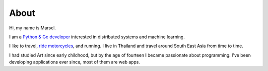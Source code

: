 =====
About
=====

Hi, my name is Marsel.

I am a `Python & Go developer <https://github.com/marselester>`_
interested in distributed systems and machine learning.

I like to travel, `ride motorcycles`_, and running.
I live in Thailand and travel around South East Asia from time to time.

I had studied Art since early childhood, but by the age of fourteen I became passionate about programming.
I've been developing applications ever since, most of them are web apps.

.. _ride motorcycles: https://medium.com/@marselester/lessons-learned-from-motorcycle-riding-5d55f42ee744

